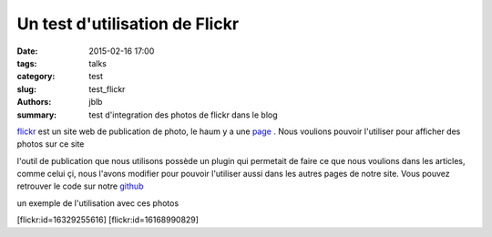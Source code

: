 ===============================
Un test d'utilisation de Flickr
===============================

:date: 2015-02-16 17:00
:tags: talks
:category: test
:slug: test_flickr
:authors: jblb
:summary: test d'integration des photos de flickr dans le blog

flickr_ est un site web de publication de photo, le haum y a une page_ . Nous voulions pouvoir l'utiliser pour afficher des photos sur ce site

l'outil de publication que nous utilisons possède un plugin qui permetait de faire ce que nous voulions dans les articles, comme celui çi, nous l'avons modifier pour pouvoir l'utiliser aussi dans les autres pages de notre site. Vous pouvez retrouver le code sur notre github_

un exemple de l'utilisation avec ces photos

.. container:: aligncenter
    
    [flickr:id=16329255616] [flickr:id=16168990829]

.. _page : https://www.flickr.com/photos/126718549@N08/s
.. _flickr : https://www.flickr.com/
.. _github : https://github.com/haum/pelican-flickrtag
